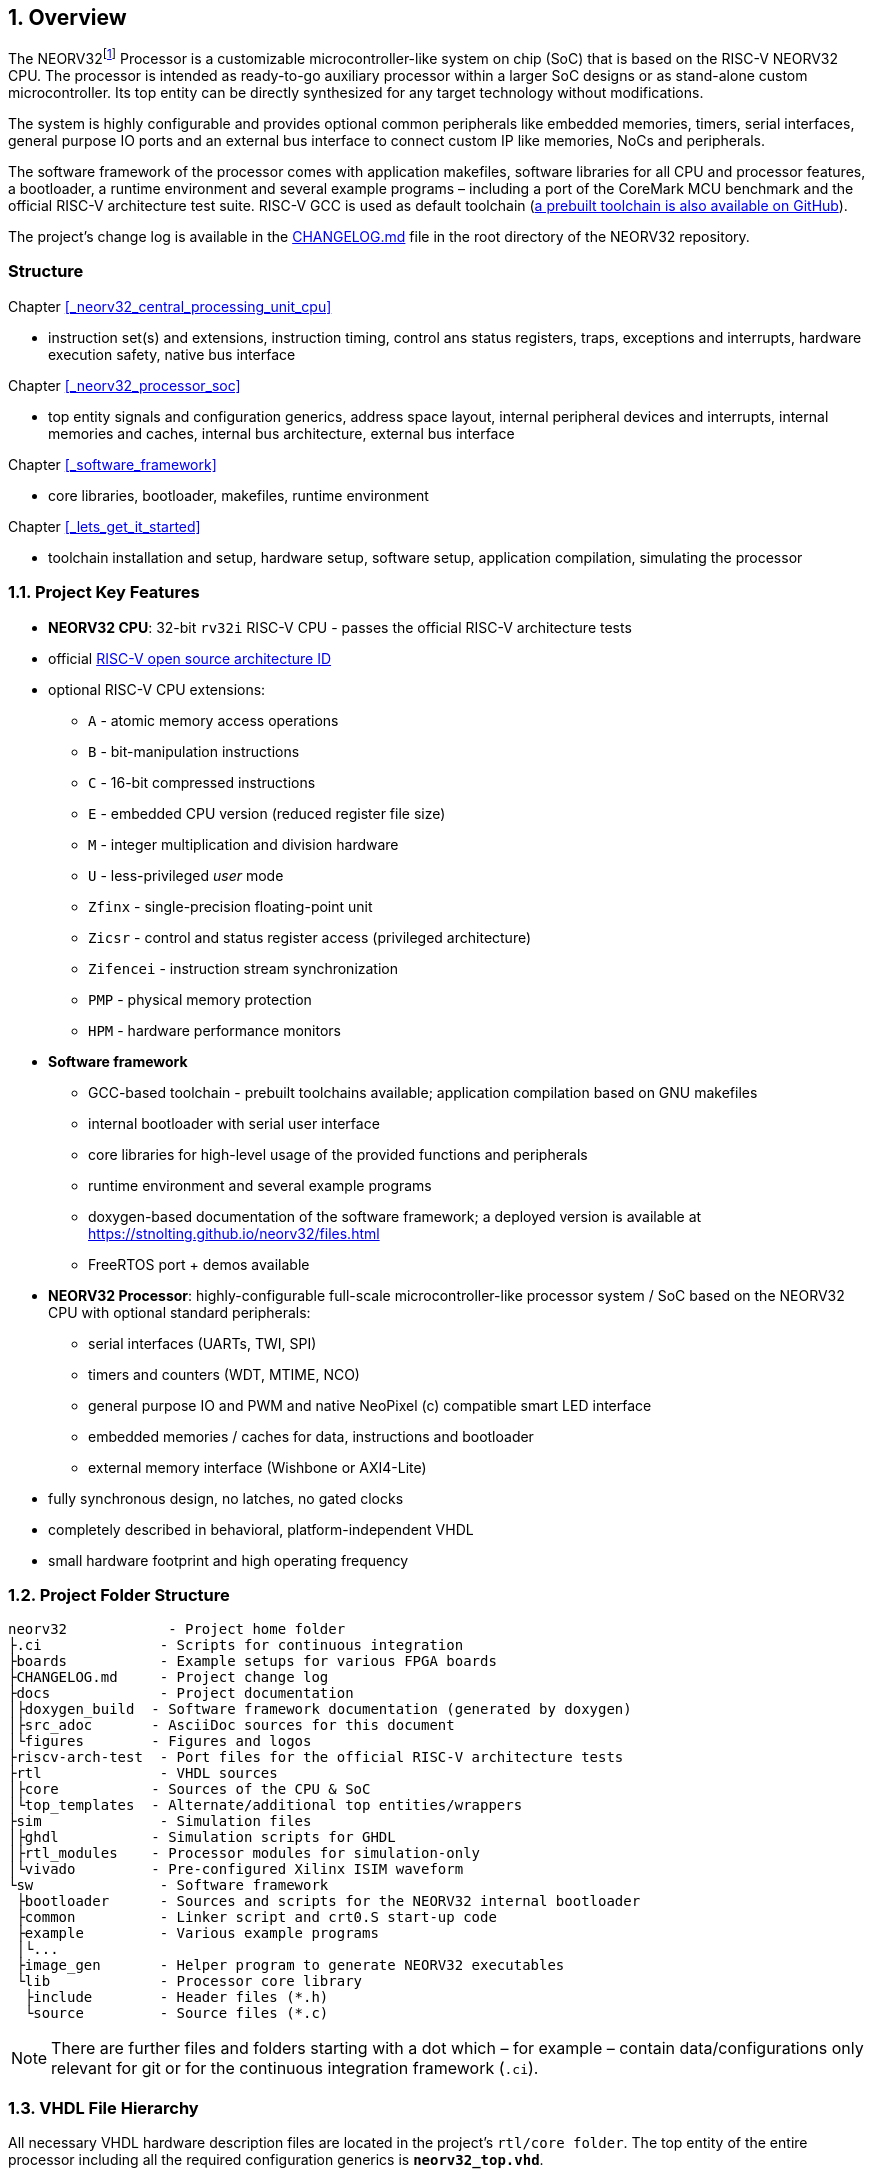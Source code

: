 :sectnums:
== Overview

The NEORV32footnote:[Pronounced "neo-R-V-thirty-two" or "neo-risc-five-thirty-two" in its long form.] Processor
is a customizable microcontroller-like system on chip (SoC) that is based on the
RISC-V NEORV32 CPU. The processor is intended as ready-to-go auxiliary processor within a larger SoC
designs or as stand-alone custom microcontroller. Its top entity can be directly synthesized for any target
technology without modifications.

The system is highly configurable and provides optional common peripherals like embedded memories,
timers, serial interfaces, general purpose IO ports and an external bus interface to connect custom IP like
memories, NoCs and peripherals.

The software framework of the processor comes with application makefiles, software libraries for all CPU
and processor features, a bootloader, a runtime environment and several example programs – including a port
of the CoreMark MCU benchmark and the official RISC-V architecture test suite. RISC-V GCC is used as
default toolchain (https://github.com/stnolting/riscv-gcc-prebuilt[a prebuilt toolchain is also available on GitHub]).

The project's change log is available in the https://github.com/stnolting/neorv32/blob/master/CHANGELOG.md[CHANGELOG.md]
file in the root directory of the NEORV32 repository.


:sectnums!:
=== Structure

Chapter <<_neorv32_central_processing_unit_cpu>>

* instruction set(s) and extensions, instruction timing, control ans status registers, traps, exceptions and interrupts,
hardware execution safety, native bus interface

Chapter <<_neorv32_processor_soc>>

* top entity signals and configuration generics, address space layout, internal peripheral devices and interrupts, internal
memories and caches, internal bus architecture, external bus interface

Chapter <<_software_framework>>

* core libraries, bootloader, makefiles, runtime environment

Chapter <<_lets_get_it_started>>

* toolchain installation and setup, hardware setup, software setup, application compilation, simulating the processor



<<<
// ####################################################################################################################
:sectnums:
=== Project Key Features

* **NEORV32 CPU**: 32-bit `rv32i` RISC-V CPU - passes the official RISC-V architecture tests
* official https://github.com/riscv/riscv-isa-manual/blob/master/marchid.md[RISC-V open source architecture ID]
* optional RISC-V CPU extensions:
** `A` - atomic memory access operations
** `B` - bit-manipulation instructions
** `C` - 16-bit compressed instructions
** `E` - embedded CPU version (reduced register file size)
** `M` - integer multiplication and division hardware
** `U` - less-privileged _user_ mode
** `Zfinx` - single-precision floating-point unit
** `Zicsr` - control and status register access (privileged architecture)
** `Zifencei` - instruction stream synchronization
** `PMP` - physical memory protection
** `HPM` - hardware performance monitors
* **Software framework**
** GCC-based toolchain - prebuilt toolchains available; application compilation based on GNU makefiles
** internal bootloader with serial user interface
** core libraries for high-level usage of the provided functions and peripherals
** runtime environment and several example programs
** doxygen-based documentation of the software framework; a deployed version is available at https://stnolting.github.io/neorv32/files.html
** FreeRTOS port + demos available
* **NEORV32 Processor**: highly-configurable full-scale microcontroller-like processor system / SoC based on the NEORV32 CPU with optional standard peripherals:
** serial interfaces (UARTs, TWI, SPI)
** timers and counters (WDT, MTIME, NCO)
** general purpose IO and PWM and native NeoPixel (c) compatible smart LED interface
** embedded memories / caches for data, instructions and bootloader
** external memory interface (Wishbone or AXI4-Lite)
* fully synchronous design, no latches, no gated clocks
* completely described in behavioral, platform-independent VHDL
* small hardware footprint and high operating frequency


<<<
// ####################################################################################################################
:sectnums:
=== Project Folder Structure

...................................
neorv32            - Project home folder
├.ci              - Scripts for continuous integration
├boards           - Example setups for various FPGA boards
├CHANGELOG.md     - Project change log
├docs             - Project documentation
│├doxygen_build  - Software framework documentation (generated by doxygen)
│├src_adoc       - AsciiDoc sources for this document
│└figures        - Figures and logos
├riscv-arch-test  - Port files for the official RISC-V architecture tests
├rtl              - VHDL sources
│├core           - Sources of the CPU & SoC
│└top_templates  - Alternate/additional top entities/wrappers
├sim              - Simulation files
│├ghdl           - Simulation scripts for GHDL
│├rtl_modules    - Processor modules for simulation-only
│└vivado         - Pre-configured Xilinx ISIM waveform
└sw               - Software framework
 ├bootloader      - Sources and scripts for the NEORV32 internal bootloader
 ├common          - Linker script and crt0.S start-up code
 ├example         - Various example programs
 │└...
 ├image_gen       - Helper program to generate NEORV32 executables
 └lib             - Processor core library
  ├include        - Header files (*.h)
  └source         - Source files (*.c)
...................................

[NOTE]
There are further files and folders starting with a dot which – for example – contain
data/configurations only relevant for git or for the continuous integration framework (`.ci`).


<<<
// ####################################################################################################################
:sectnums:
=== VHDL File Hierarchy

All necessary VHDL hardware description files are located in the project's `rtl/core folder`. The top entity
of the entire processor including all the required configuration generics is **`neorv32_top.vhd`**.

[IMPORTANT]
All core VHDL files from the list below have to be assigned to a new design library named **`neorv32`**. Additional
files, like alternative top entities, can be assigned to any library.

...................................
neorv32_top.vhd                      - NEORV32 Processor top entity
├neorv32_boot_rom.vhd               - Bootloader ROM
│└neorv32_bootloader_image.vhd     - Bootloader boot ROM memory image 
├neorv32_busswitch.vhd              - Processor bus switch for CPU buses (I&D)
├neorv32_bus_keeper.vhd             - Processor-internal bus monitor
├neorv32_icache.vhd                 - Processor-internal instruction cache
├neorv32_cfs.vhd                    - Custom functions subsystem
├neorv32_cpu.vhd                    - NEORV32 CPU top entity
│├neorv32_package.vhd              - Processor/CPU main VHDL package file
│├neorv32_cpu_alu.vhd              - Arithmetic/logic unit
│├neorv32_cpu_bus.vhd              - Bus interface unit + physical memory protection
│├neorv32_cpu_control.vhd          - CPU control, exception/IRQ system and CSRs
││└neorv32_cpu_decompressor.vhd   - Compressed instructions decoder
│├neorv32_cpu_cp_bitmanip.vhd      - Bit manipulation co-processor (B extension)
│├neorv32_cpu_cp_fpu.vhd           - Floating-point co-processor (Zfinx extension)
│├neorv32_cpu_cp_muldiv.vhd        - Mul/Div co-processor (M extension)
│└neorv32_cpu_regfile.vhd          - Data register file
├neorv32_dmem.vhd                   - Processor-internal data memory
├neorv32_gpio.vhd                   - General purpose input/output port unit
├neorv32_imem.vhd                   - Processor-internal instruction memory
│└neor32_application_image.vhd     - IMEM application initialization image
├neorv32_mtime.vhd                  - Machine system timer
├neorv32_nco.vhd                    - Numerically-controlled oscillator
├neorv32_neoled.vhd                 - NeoPixel (TM) compatible smart LED interface
├neorv32_pwm.vhd                    - Pulse-width modulation controller
├neorv32_spi.vhd                    - Serial peripheral interface controller
├neorv32_sysinfo.vhd                - System configuration information memory
├neorv32_trng.vhd                   - True random number generator
├neorv32_twi.vhd                    - Two wire serial interface controller
├neorv32_uart.vhd                   - Universal async. receiver/transmitter
├neorv32_wdt.vhd                    - Watchdog timer
└neorv32_wb_interface.vhd           - External (Wishbone) bus interface
...................................


<<<
// ####################################################################################################################
:sectnums:
=== FPGA Implementation Results

This chapter shows exemplary implementation results of the NEORV32 CPU and Processor. Please note, that
the provided results are just a relative measure as logic functions of different modules might be merged
between entity boundaries, so the actual utilization results might vary a bit.

:sectnums:
==== CPU

[cols="<2,<8"]
[grid="topbot"]
|=======================
| Hardware version: | `1.5.3.2`
| Top entity:       | `rtl/core/neorv32_cpu.vhd`
|=======================

[cols="<5,>1,>1,>1,>1,>1"]
[options="header",grid="rows"]
|=======================
| CPU                                   | LEs  | FFs  | MEM bits | DSPs | _f~max~_
| `rv32i`                               |  980 | 409  | 1024     | 0    | 123 MHz
| `rv32i_Zicsr`                         | 1835 |  856 | 1024     | 0    | 124 MHz
| `rv32im_Zicsr`                        | 2443 | 1134 | 1024     | 0    | 124 MHz
| `rv32imc_Zicsr`                       | 2669 | 1149 | 1024     | 0    | 125 MHz
| `rv32imac_Zicsr`                      | 2685 | 1156 | 1024     | 0    | 124 MHz
| `rv32imac_Zicsr` + `u`                | 2698 | 1162 | 1024     | 0    | 124 MHz
| `rv32imac_Zicsr_Zifencei` + `u`       | 2715 | 1162 | 1024     | 0    | 122 MHz
| `rv32imac_Zicsr_Zifencei_Zfinx` + `u` | 4004 | 1812 | 1024     | 7    | 121 MHz
|=======================


:sectnums:
==== Processor Modules

[cols="<2,<8"]
[grid="topbot"]
|=======================
| Hardware version: | `1.5.2.4`
| Top entity:       | `rtl/core/neorv32_top.vhd`
|=======================

.Hardware utilization by the processor modules
[cols="<2,<8,>1,>1,>2,>1"]
[options="header",grid="rows"]
|=======================
| Module    | Description                                       | LEs | FFs | MEM bits | DSPs
| Boot ROM  | Bootloader ROM (4kB)                              |   3 |   1 |    32768 |    0
| BUSSWITCH | Bus mux for CPU instr. and data interfaces        |  65 |   8 |        0 |    0
| iCACHE    | Instruction cache (4 blocks, 256 bytes per block) | 234 | 156 |     8192 |    0
| CFS       | Custom functions subsystem                        |   - |   - |        - |    -
| DMEM      | Processor-internal data memory (8kB)              |   6 |   2 |    65536 |    0
| GPIO      | General purpose input/output ports                |  67 |  65 |        0 |    0
| IMEM      | Processor-internal instruction memory (16kB)      |   6 |   2 |   131072 |    0
| MTIME     | Machine system timer                              | 274 | 166 |        0 |    0
| NCO       | Numerically-controlled oscillator                 | 254 | 226 |        0 |    0
| NEOLED    | Smart LED Interface (NeoPixel/WS28128) [4xFIFO]   | 347 | 309 |        0 |    0
| PWM       | Pulse_width modulation controller                 |  71 |  69 |        0 |    0
| SPI       | Serial peripheral interface                       | 138 | 124 |        0 |    0
| SYSINFO   | System configuration information memory           |  10 |  10 |        0 |    0
| TRNG      | True random number generator                      | 132 | 105 |        0 |    0
| TWI       | Two-wire interface                                |  77 |  44 |        0 |    0
| UART0/1   | Universal asynchronous receiver/transmitter       | 176 | 132 |        0 |    0
| WDT       | Watchdog timer                                    |  60 |  45 |        0 |    0
| WISHBONE  | External memory interface                         | 129 | 104 |        0 |    0
|=======================


<<<
:sectnums:
==== Exemplary Setups

[TIP]
Exemplary setups for different technologies and various FPGA boards can be found in the `boards` folder
(https://github.com/stnolting/neorv32/tree/master/boards).

The following table shows exemplary NEORV32 processor implementation results for different FPGA
platforms. The processor setup uses the default peripheral configuration (like no CFS, no caches and no
TRNG), no external memory interface and only internal instruction and data memories. IMEM uses 16kB
and DMEM uses 8kB memory space.

[cols="<2,<8"]
[grid="topbot"]
|=======================
| Hardware version: | `1.4.9.0`
|=======================

.Hardware utilization for exemplary NEORV32 setups
[cols="<4,<5,<4,<4,<3,<3,<3,<4,<4,<3"]
[options="header",grid="rows"]
|=======================
| Vendor  | FPGA                             | Board            | Toolchain               | CPU                                    | LUT        | FF         | DSP    | Memory                        | _f_
| Intel   | Cyclone IV `EP4CE22F17-C6N`      | Terasic DE0-Nano | Quartus Prime Lite 20.1 | `rv32imc_Zicsr_Zifencei` + `u` + `PMP` | 3813 (17%) | 1890 (8%)  | 0 (0%) | Memory bits: 231424 (38%)     | 119 MHz
| Lattice | iCE40 UltraPlus `iCE40UP5KSG48I` | Upduino v2.0     | Radiant 2.1             | `rv32ic_Zicsr_Zifencei` + `u`          | 4397 (83%) | 1679 (31%) | 0 (0%) | EBR: 12 (40%) SPRAM: 4 (100%) | 22.15 MHz
| Xilinx  | Artix-7 `XC7A35TICSG324-1L`      | Arty A7-35T      | Vivado 2019.2           | `rv32imc_Zicsr_Zifencei` + `u` + `PMP` | 2465 (12%) | 1912 (5%)  | 0 (0%) | BRAM: 8 (16%)                 | 100 MHz
|=======================

**Notes**

* The Lattice iCE40 UltraPlus setup uses the FPGA's SPRAM memory primitives for the internal IMEM and DEMEM (each 64kB).
* The Upduino and the Arty board have on-board SPI flash memories for storing the FPGA configuration. These device can also be used by the default NEORV32 bootloader to store and automatically boot an application program after reset (both tested successfully).
* The setups with PMP implement 2 regions with a minimal granularity of 64kB.
* No HPM counters are used.


<<<
// ####################################################################################################################
:sectnums:
=== CPU Performance

:sectnums:
==== CoreMark Benchmark

.Configuration
[cols="<2,<8"]
[grid="topbot"]
|=======================
| Hardware:       | 32kB IMEM, 16kB DMEM, no caches, 100MHz clock
| CoreMark:       | 2000 iterations, MEM_METHOD is MEM_STACK
| Compiler:       | RISCV32-GCC 10.1.0
| Peripherals:    | UART for printing the results
| Compiler flags: | default, see makefile
|=======================

The performance of the NEORV32 was tested and evaluated using the https://www.eembc.org/coremark/[Core Mark CPU benchmark]. This
benchmark focuses on testing the capabilities of the CPU core itself rather than the performance of the whole
system. The according source code and the SW project can be found in the `sw/example/coremark` folder.

The resulting CoreMark score is defined as CoreMark iterations per second.
The execution time is determined via the RISC-V `[m]cycle[h]` CSRs. The relative CoreMark score is
defined as CoreMark score divided by the CPU's clock frequency in MHz.

:sectnums!:
===== Results

[cols="<2,<8"]
[grid="topbot"]
|=======================
| Hardware version: | `1.4.9.8`
|=======================

.CoreMark results
[cols="<4,>1,>1,>1"]
[options="header",grid="rows"]
|=======================
| CPU (incl. `Zicsr`)                         | Executable size | CoreMark Score | CoreMarks/Mhz
| `rv32i`                                     |     28756 bytes |          36.36 | **0.3636**
| `rv32im`                                    |     27516 bytes |          68.97 | **0.6897**
| `rv32imc`                                   |     22008 bytes |          68.97 | **0.6897**
| `rv32imc` + _FAST_MUL_EN_                   |     22008 bytes |          86.96 | **0.8696**
| `rv32imc` + _FAST_MUL_EN_ + _FAST_SHIFT_EN_ |     22008 bytes |          90.91 | **0.9091**
|=======================

[NOTE]
All executable were generated using maximum optimization `-O3`.
The _FAST_MUL_EN_ configuration uses DSPs for the multiplier of the _M_ extension (enabled via the
_FAST_MUL_EN_ generic). The _FAST_SHIFT_EN_ configuration uses a barrel shifter for CPU shift
operations (enabled via the _FAST_SHIFT_EN_ generic).


<<<
:sectnums:
==== Instruction Timing

The NEORV32 CPU is based on a multi-cycle architecture. Each instruction is executed in a sequence of
several consecutive micro operations. Hence, each instruction requires several clock cycles to execute.

The average CPI (cycles per instruction) depends on the instruction mix of a specific applications and also on
the available CPU extensions. The following table shows the performance results for successfully (!) running
2000 CoreMark iterations.

The average CPI is computed by dividing the total number of required clock cycles (only the timed core to
avoid distortion due to IO wait cycles) by the number of executed instructions (`[m]instret[h]` CSRs). The
executables were generated using optimization -O3.

[cols="<2,<8"]
[grid="topbot"]
|=======================
| Hardware version: | `1.4.9.8`
|=======================

.CoreMark instruction timing
[cols="<4,>2,>2,>2"]
[options="header",grid="rows"]
|=======================
| CPU (incl. `Zicsr`)                         | Required clock cycles | Executed instruction | Average CPI
| `rv32i`                                     |            5595750503 | 1466028607           | **3.82**
| `rv32im`                                    |            2966086503 |  598651143           | **4.95**
| `rv32imc`                                   |            2981786734 |  611814918           | **4.87**
| `rv32imc` + _FAST_MUL_EN_                   |            2399234734 |  611814918           | **3.92**
| `rv32imc` + _FAST_MUL_EN_ + _FAST_SHIFT_EN_ |            2265135174 |  611814948           | **3.70**
|=======================

[TIP]
The _FAST_MUL_EN_ configuration uses DSPs for the multiplier of the M extension (enabled via the
_FAST_MUL_EN_ generic). The _FAST_SHIFT_EN_ configuration uses a barrel shifter for CPU shift
operations (enabled via the _FAST_SHIFT_EN_ generic).

[TIP]
More information regarding the execution time of each implemented instruction can be found in
chapter <<_instruction_timing>>.

